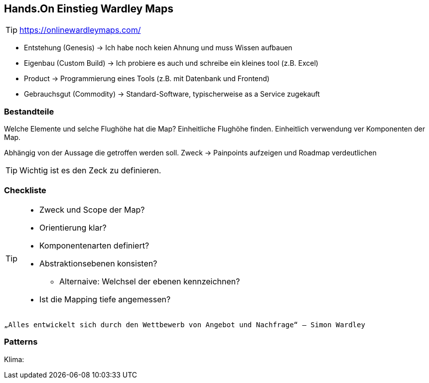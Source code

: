 == Hands.On Einstieg Wardley Maps

TIP: https://onlinewardleymaps.com/

* Entstehung (Genesis) -> Ich habe noch keien Ahnung und muss Wissen aufbauen
* Eigenbau (Custom Build) -> Ich probiere es auch und schreibe ein kleines tool (z.B. Excel)
* Product -> Programmierung eines Tools (z.B. mit Datenbank und Frontend)
* Gebrauchsgut (Commodity) -> Standard-Software, typischerweise as a Service zugekauft

=== Bestandteile

Welche Elemente und selche Flughöhe hat die Map?
Einheitliche Flughöhe finden. Einheitlich verwendung ver Komponenten der Map.

Abhängig von der Aussage die getroffen werden soll.
Zweck -> Painpoints aufzeigen und Roadmap verdeutlichen

TIP: Wichtig ist es den Zeck zu definieren.

=== Checkliste

[TIP]
====
* Zweck und Scope der Map?
* Orientierung klar?
* Komponentenarten definiert?
* Abstraktionsebenen konsisten?
** Alternaive: Welchsel der ebenen kennzeichnen?
* Ist die Mapping tiefe angemessen?
====

 „Alles entwickelt sich durch den Wettbewerb von Angebot und Nachfrage“ – Simon Wardley

=== Patterns

Klima: 